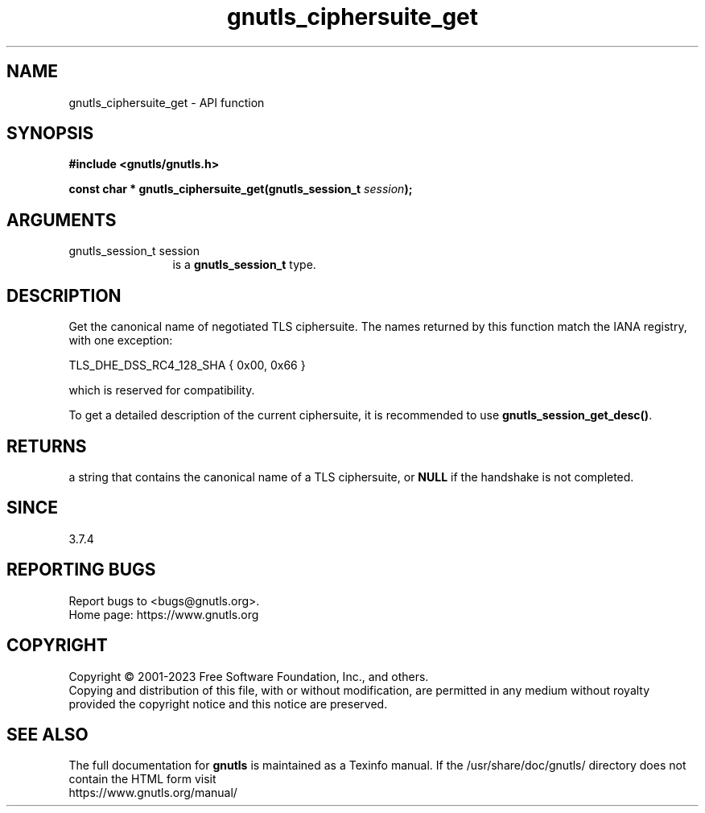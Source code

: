 .\" DO NOT MODIFY THIS FILE!  It was generated by gdoc.
.TH "gnutls_ciphersuite_get" 3 "3.8.7" "gnutls" "gnutls"
.SH NAME
gnutls_ciphersuite_get \- API function
.SH SYNOPSIS
.B #include <gnutls/gnutls.h>
.sp
.BI "const char * gnutls_ciphersuite_get(gnutls_session_t " session ");"
.SH ARGUMENTS
.IP "gnutls_session_t session" 12
is a \fBgnutls_session_t\fP type.
.SH "DESCRIPTION"
Get the canonical name of negotiated TLS ciphersuite.  The names
returned by this function match the IANA registry, with one
exception:

TLS_DHE_DSS_RC4_128_SHA { 0x00, 0x66 }

which is reserved for compatibility.

To get a detailed description of the current ciphersuite, it is
recommended to use \fBgnutls_session_get_desc()\fP.
.SH "RETURNS"
a string that contains the canonical name of a TLS ciphersuite,
or \fBNULL\fP if the handshake is not completed.
.SH "SINCE"
3.7.4
.SH "REPORTING BUGS"
Report bugs to <bugs@gnutls.org>.
.br
Home page: https://www.gnutls.org

.SH COPYRIGHT
Copyright \(co 2001-2023 Free Software Foundation, Inc., and others.
.br
Copying and distribution of this file, with or without modification,
are permitted in any medium without royalty provided the copyright
notice and this notice are preserved.
.SH "SEE ALSO"
The full documentation for
.B gnutls
is maintained as a Texinfo manual.
If the /usr/share/doc/gnutls/
directory does not contain the HTML form visit
.B
.IP https://www.gnutls.org/manual/
.PP
